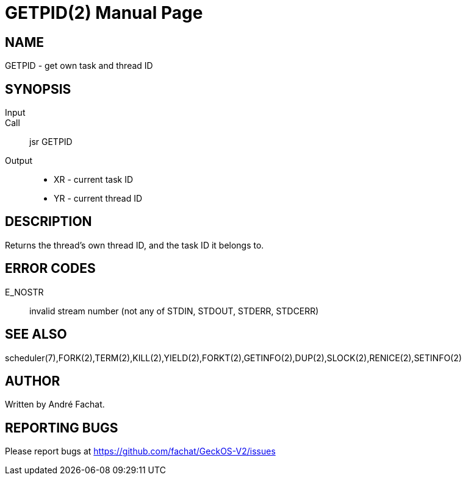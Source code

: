 
= GETPID(2)
:doctype: manpage

== NAME
GETPID - get own task and thread ID

== SYNOPSIS
Input::
Call::
	jsr GETPID
Output::
	* XR - current task ID
	* YR - current thread ID

== DESCRIPTION
Returns the thread's own thread ID, and the task ID it belongs to.

== ERROR CODES

E_NOSTR::
	invalid stream number (not any of STDIN, STDOUT, STDERR, STDCERR)

== SEE ALSO
scheduler(7),FORK(2),TERM(2),KILL(2),YIELD(2),FORKT(2),GETINFO(2),DUP(2),SLOCK(2),RENICE(2),SETINFO(2)

== AUTHOR
Written by André Fachat.

== REPORTING BUGS
Please report bugs at https://github.com/fachat/GeckOS-V2/issues

